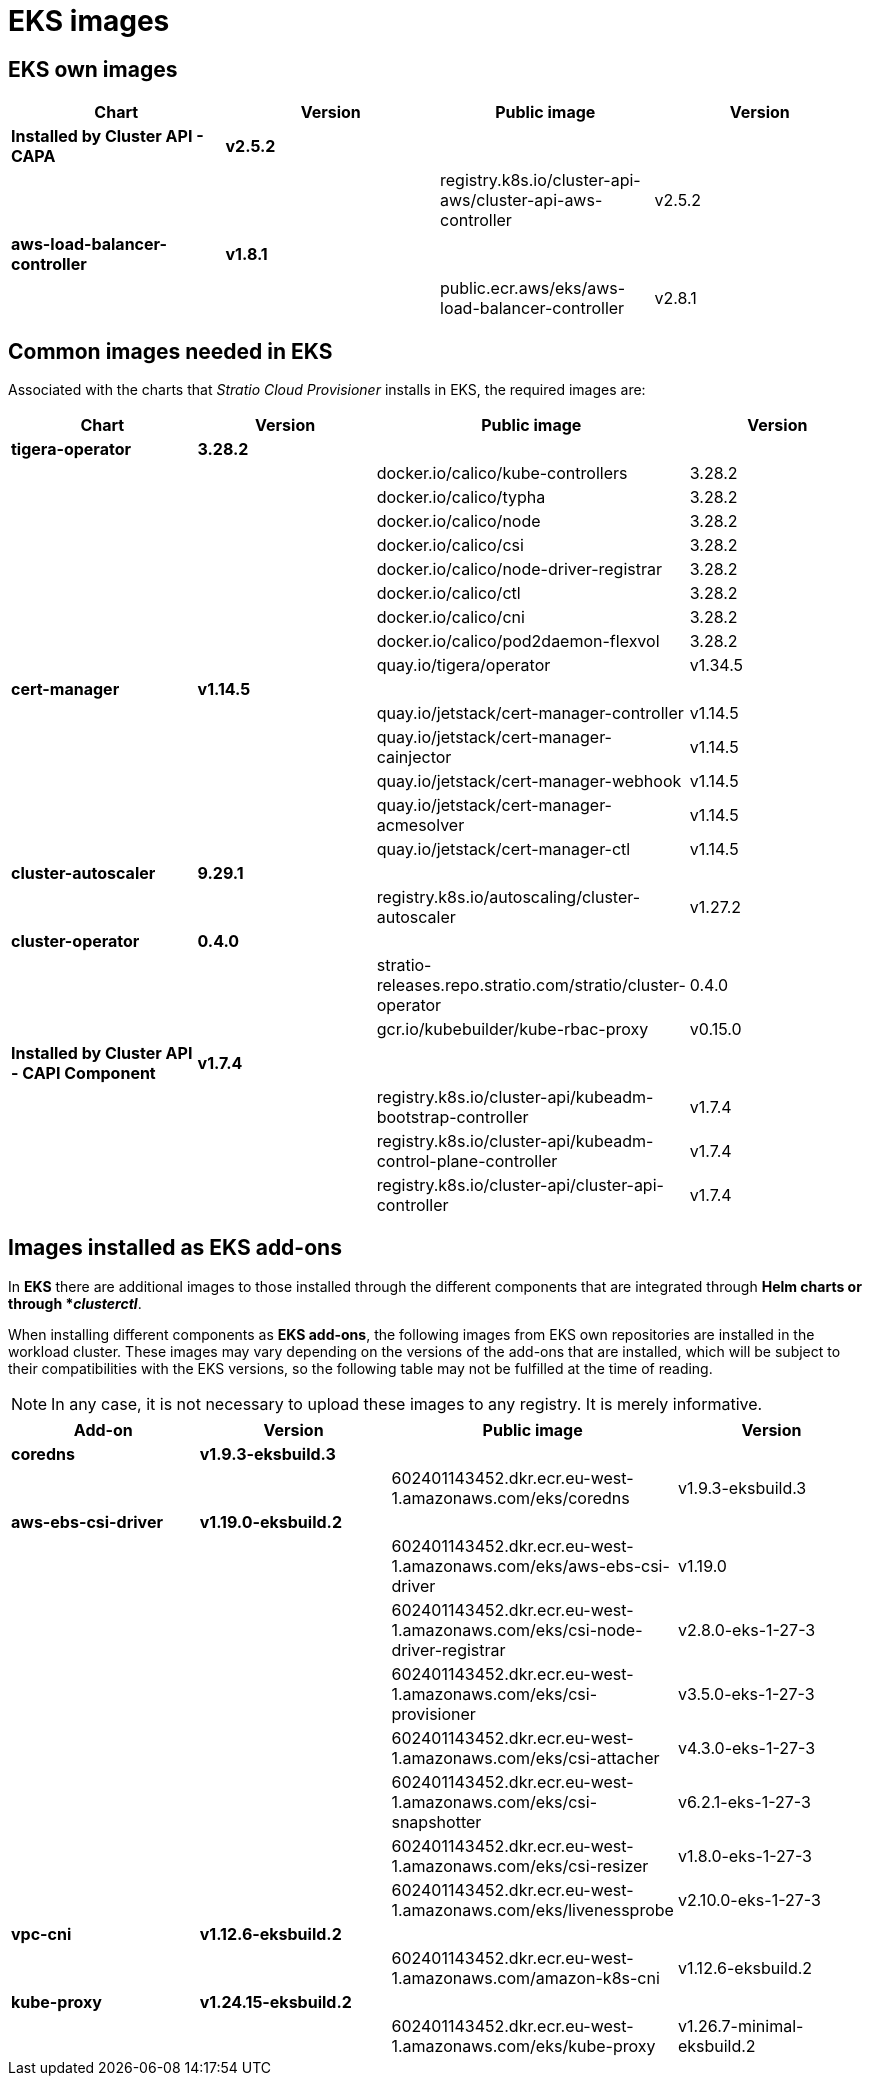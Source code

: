 = EKS images

== EKS own images

|===
| Chart | Version | Public image | Version

| *Installed by Cluster API - CAPA*
| *v2.5.2*
|
|

|
|
| registry.k8s.io/cluster-api-aws/cluster-api-aws-controller
| v2.5.2

| *aws-load-balancer-controller*
| *v1.8.1*
|
|

|
|
| public.ecr.aws/eks/aws-load-balancer-controller
| v2.8.1
|===

== Common images needed in EKS

Associated with the charts that _Stratio Cloud Provisioner_ installs in EKS, the required images are:

|===
| Chart | Version | Public image | Version

| *tigera-operator*
| *3.28.2*
|
|

|
|
| docker.io/calico/kube-controllers
| 3.28.2

|
|
| docker.io/calico/typha
| 3.28.2

|
|
| docker.io/calico/node
| 3.28.2

|
|
| docker.io/calico/csi
| 3.28.2

|
|
| docker.io/calico/node-driver-registrar
| 3.28.2

|
|
| docker.io/calico/ctl
| 3.28.2

|
|
| docker.io/calico/cni
| 3.28.2

|
|
| docker.io/calico/pod2daemon-flexvol
| 3.28.2

|
|
| quay.io/tigera/operator
| v1.34.5

| *cert-manager*
| *v1.14.5*
|
|

|
|
| quay.io/jetstack/cert-manager-controller
| v1.14.5

|
|
| quay.io/jetstack/cert-manager-cainjector
| v1.14.5

|
|
| quay.io/jetstack/cert-manager-webhook
| v1.14.5

|
|
| quay.io/jetstack/cert-manager-acmesolver
| v1.14.5

|
|
| quay.io/jetstack/cert-manager-ctl
| v1.14.5

| *cluster-autoscaler*
| *9.29.1*
|
|

|
|
| registry.k8s.io/autoscaling/cluster-autoscaler
| v1.27.2

| *cluster-operator*
| *0.4.0*
|
|

|
|
| stratio-releases.repo.stratio.com/stratio/cluster-operator
| 0.4.0

|
|
| gcr.io/kubebuilder/kube-rbac-proxy
| v0.15.0

| *Installed by Cluster API - CAPI Component*
| *v1.7.4*
|
|

|
|
| registry.k8s.io/cluster-api/kubeadm-bootstrap-controller
| v1.7.4

|
|
| registry.k8s.io/cluster-api/kubeadm-control-plane-controller
| v1.7.4

|
|
| registry.k8s.io/cluster-api/cluster-api-controller
| v1.7.4
|===

== Images installed as EKS add-ons

In *EKS* there are additional images to those installed through the different components that are integrated through *Helm charts or through *_clusterctl_*.

When installing different components as *EKS add-ons*, the following images from EKS own repositories are installed in the workload cluster. These images may vary depending on the versions of the add-ons that are installed, which will be subject to their compatibilities with the EKS versions, so the following table may not be fulfilled at the time of reading.

NOTE: In any case, it is not necessary to upload these images to any registry. It is merely informative.

|===
| Add-on | Version | Public image | Version

| *coredns*
| *v1.9.3-eksbuild.3*
|
|

|
|
| 602401143452.dkr.ecr.eu-west-1.amazonaws.com/eks/coredns
| v1.9.3-eksbuild.3

| *aws-ebs-csi-driver*
| *v1.19.0-eksbuild.2*
|
|

|
|
| 602401143452.dkr.ecr.eu-west-1.amazonaws.com/eks/aws-ebs-csi-driver
| v1.19.0

|
|
| 602401143452.dkr.ecr.eu-west-1.amazonaws.com/eks/csi-node-driver-registrar
| v2.8.0-eks-1-27-3

|
|
| 602401143452.dkr.ecr.eu-west-1.amazonaws.com/eks/csi-provisioner
| v3.5.0-eks-1-27-3

|
|
| 602401143452.dkr.ecr.eu-west-1.amazonaws.com/eks/csi-attacher
| v4.3.0-eks-1-27-3

|
|
| 602401143452.dkr.ecr.eu-west-1.amazonaws.com/eks/csi-snapshotter
| v6.2.1-eks-1-27-3

|
|
| 602401143452.dkr.ecr.eu-west-1.amazonaws.com/eks/csi-resizer
| v1.8.0-eks-1-27-3

|
|
| 602401143452.dkr.ecr.eu-west-1.amazonaws.com/eks/livenessprobe
| v2.10.0-eks-1-27-3

| *vpc-cni*
| *v1.12.6-eksbuild.2*
|
|

|
|
| 602401143452.dkr.ecr.eu-west-1.amazonaws.com/amazon-k8s-cni
| v1.12.6-eksbuild.2

| *kube-proxy*
| *v1.24.15-eksbuild.2*
|
|

|
|
| 602401143452.dkr.ecr.eu-west-1.amazonaws.com/eks/kube-proxy
| v1.26.7-minimal-eksbuild.2
|===
